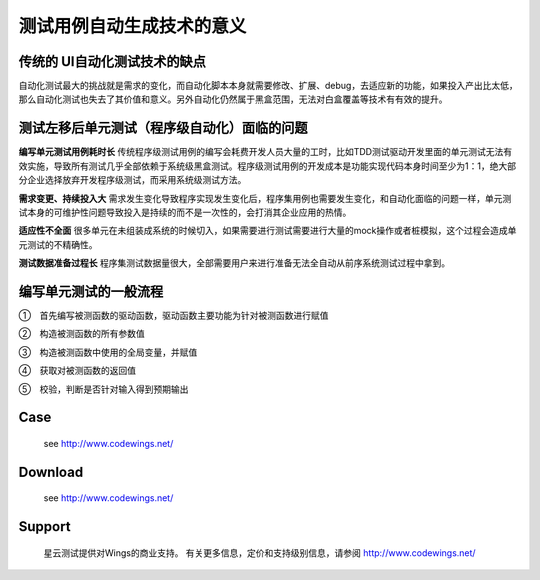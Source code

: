 测试用例自动生成技术的意义
=====================================================================

传统的 UI自动化测试技术的缺点
-------------

自动化测试最大的挑战就是需求的变化，而自动化脚本本身就需要修改、扩展、debug，去适应新的功能，如果投入产出比太低，那么自动化测试也失去了其价值和意义。另外自动化仍然属于黑盒范围，无法对白盒覆盖等技术有有效的提升。


测试左移后单元测试（程序级自动化）面临的问题
----------------------------------------
**编写单元测试用例耗时长**
传统程序级测试用例的编写会耗费开发人员大量的工时，比如TDD测试驱动开发里面的单元测试无法有效实施，导致所有测试几乎全部依赖于系统级黑盒测试。程序级测试用例的开发成本是功能实现代码本身时间至少为1：1，绝大部分企业选择放弃开发程序级测试，而采用系统级测试方法。

**需求变更、持续投入大**
需求发生变化导致程序实现发生变化后，程序集用例也需要发生变化，和自动化面临的问题一样，单元测试本身的可维护性问题导致投入是持续的而不是一次性的，会打消其企业应用的热情。

**适应性不全面**
很多单元在未组装成系统的时候切入，如果需要进行测试需要进行大量的mock操作或者桩模拟，这个过程会造成单元测试的不精确性。

**测试数据准备过程长**
程序集测试数据量很大，全部需要用户来进行准备无法全自动从前序系统测试过程中拿到。

 

编写单元测试的一般流程
-------------

①　首先编写被测函数的驱动函数，驱动函数主要功能为针对被测函数进行赋值

②　构造被测函数的所有参数值

③　构造被测函数中使用的全局变量，并赋值

④　获取对被测函数的返回值

⑤　校验，判断是否针对输入得到预期输出




Case
-------------

  see http://www.codewings.net/


Download
------------

  see http://www.codewings.net/


Support
-------

  星云测试提供对Wings的商业支持。 有关更多信息，定价和支持级别信息，请参阅 http://www.codewings.net/